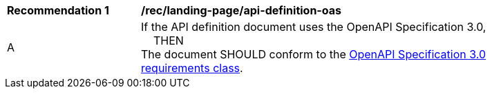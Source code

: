 [[rec_landing-page_api-definition-oas]]
[width="90%",cols="2,6a"]
|===
^|*Recommendation {counter:rec-id}* |*/rec/landing-page/api-definition-oas*
^|A |If the API definition document uses the OpenAPI Specification 3.0, +
{nbsp}{nbsp}{nbsp}{nbsp}THEN +
The document SHOULD conform to the <<rc_oas30-section,OpenAPI Specification 3.0 requirements class>>.
|===
